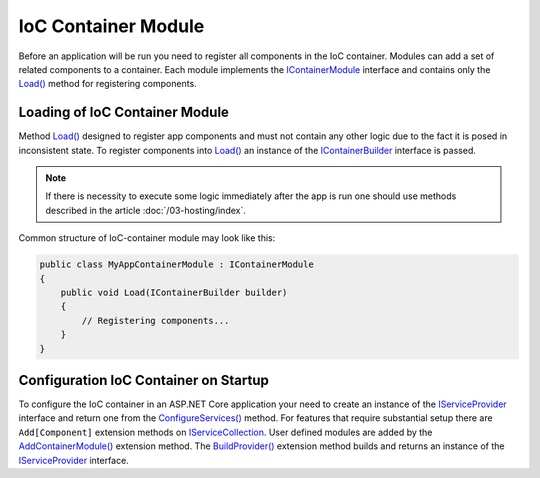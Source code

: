 .. index:: IContainerModule

IoC Container Module
====================

Before an application will be run you need to register all components in the IoC container. Modules can add a set of related components to a container.
Each module implements the IContainerModule_ interface and contains only the `Load()`_ method for registering components.


.. index:: IContainerModule.Load()

Loading of IoC Container Module
-------------------------------

Method `Load()`_ designed to register app components and must not contain any other logic due to the fact it is posed in inconsistent state.
To register components into `Load()`_ an instance of the IContainerBuilder_ interface is passed.

.. note:: If there is necessity to execute some logic immediately after the app is run one should use methods described in the article :doc:`/03-hosting/index`.

Common structure of IoC-container module may look like this:

.. code-block:: csharp

    public class MyAppContainerModule : IContainerModule
    {
        public void Load(IContainerBuilder builder)
        {
            // Registering components...
        }
    }


Configuration IoC Container on Startup
--------------------------------------

To configure the IoC container in an ASP.NET Core application your need to create an instance of the IServiceProvider_ interface and return one
from the `ConfigureServices()`_ method. For features that require substantial setup there are ``Add[Component]`` extension methods on IServiceCollection_.
User defined modules are added by the `AddContainerModule()`_ extension method. The `BuildProvider()`_ extension method builds and returns an
instance of the IServiceProvider_ interface.

.. code-block:: csharp
   :emphasize-lines: 5,7

    public class Startup
    {
        public IServiceProvider ConfigureServices(IServiceCollection services)
        {
            services.AddContainerModule(new MyAppContainerModule());

            return services.BuildProvider();
        }

        // ...
    }


.. _`IContainerModule`: /api/reference/InfinniPlatform.IoC.IContainerModule.html
.. _`Load()`: /api/reference/InfinniPlatform.IoC.IContainerModule.html#InfinniPlatform_IoC_IContainerModule_Load_InfinniPlatform_IoC_IContainerBuilder_
.. _`IContainerBuilder`: /api/reference/InfinniPlatform.IoC.IContainerBuilder.html
.. _`AddContainerModule()`: /api/reference/InfinniPlatform.AspNetCore.CoreExtensions.html#InfinniPlatform_AspNetCore_CoreExtensions_AddContainerModule_IServiceCollection_InfinniPlatform_IoC_IContainerModule_
.. _`BuildProvider()`: /api/reference/InfinniPlatform.AspNetCore.CoreExtensions.html#InfinniPlatform_AspNetCore_CoreExtensions_BuildProvider_IServiceCollection_

.. _`IServiceCollection`: https://docs.microsoft.com/en-us/aspnet/core/api/microsoft.extensions.dependencyinjection.iservicecollection
.. _`IServiceProvider`: https://docs.microsoft.com/en-us/aspnet/core/fundamentals/dependency-injection
.. _`ConfigureServices()`: https://docs.microsoft.com/en-us/aspnet/core/fundamentals/startup#the-configureservices-method

